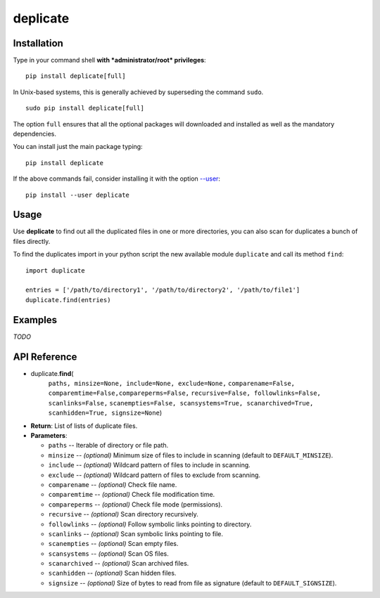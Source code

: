 deplicate
=========

Installation
------------

Type in your command shell **with *administrator/root* privileges**:

::

    pip install deplicate[full]

In Unix-based systems, this is generally achieved by superseding the
command ``sudo``.

::

    sudo pip install deplicate[full]

The option ``full`` ensures that all the optional packages will
downloaded and installed as well as the mandatory dependencies.

You can install just the main package typing:

::

    pip install deplicate

If the above commands fail, consider installing it with the option
`--user`_:

::

    pip install --user deplicate

Usage
-----

Use **deplicate** to find out all the duplicated files in one or more
directories, you can also scan for duplicates a bunch of files directly.

To find the duplicates import in your python script the new available
module ``duplicate`` and call its method ``find``:

::

    import duplicate

    entries = ['/path/to/directory1', '/path/to/directory2', '/path/to/file1']
    duplicate.find(entries)

Examples
--------

*TODO*

API Reference
-------------

-  duplicate.\ **find**\ (
      ``paths, minsize=None, include=None, exclude=None,``
      ``comparename=False, comparemtime=False,compareperms=False,``
      ``recursive=False, followlinks=False, scanlinks=False,``
      ``scanempties=False, scansystems=True, scanarchived=True,``
      ``scanhidden=True, signsize=None``)
-  **Return**: List of lists of duplicate files.
-  **Parameters**:

   -  ``paths`` -- Iterable of directory or file path.
   -  ``minsize`` -- *(optional)* Minimum size of files to include in
      scanning (default to ``DEFAULT_MINSIZE``).
   -  ``include`` -- *(optional)* Wildcard pattern of files to include in
      scanning.
   -  ``exclude`` -- *(optional)* Wildcard pattern of files to exclude
      from scanning.
   -  ``comparename`` -- *(optional)* Check file name.
   -  ``comparemtime`` -- *(optional)* Check file modification time.
   -  ``compareperms`` -- *(optional)* Check file mode (permissions).
   -  ``recursive`` -- *(optional)* Scan directory recursively.
   -  ``followlinks`` -- *(optional)* Follow symbolic links pointing to
      directory.
   -  ``scanlinks`` -- *(optional)* Scan symbolic links pointing to file.
   -  ``scanempties`` -- *(optional)* Scan empty files.
   -  ``scansystems`` -- *(optional)* Scan OS files.
   -  ``scanarchived`` -- *(optional)* Scan archived files.
   -  ``scanhidden`` -- *(optional)* Scan hidden files.
   -  ``signsize`` -- *(optional)* Size of bytes to read from file as
      signature (default to ``DEFAULT_SIGNSIZE``).

.. _--user: https://pip.pypa.io/en/latest/user_guide/#user-installs
